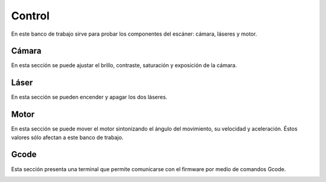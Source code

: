 .. _sec-control:

Control
=======

En este banco de trabajo sirve para probar los componentes del escáner: cámara, láseres y motor.

.. image:: ../images/control-disconnected.png

Cámara
------

En esta sección se puede ajustar el brillo, contraste, saturación y exposición de la cámara.

.. image:: ../images/control-camera.png

Láser
-----

En esta sección se pueden encender y apagar los dos láseres.

.. image:: ../images/control-lasers.png

Motor
-----

En esta sección se puede mover el motor sintonizando el ángulo del movimiento, su velocidad y aceleración. Éstos valores sólo afectan a este banco de trabajo.

.. image:: ../images/control-motor.png

Gcode
-----

Esta sección presenta una terminal que permite comunicarse con el firmware por medio de comandos Gcode.

.. image:: ../images/control-gcode.png

